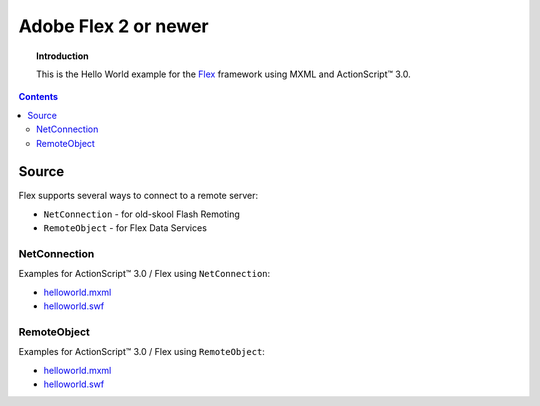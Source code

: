 *************************
  Adobe Flex 2 or newer
*************************

.. topic:: Introduction

   This is the Hello World example for the
   `Flex <http://opensource.adobe.com/wiki/display/flexsdk>`_ framework
   using MXML and |ActionScript (TM)| 3.0.

.. contents::

Source
======

Flex supports several ways to connect to a remote server:

- ``NetConnection`` - for old-skool Flash Remoting
- ``RemoteObject`` - for Flex Data Services


NetConnection
-------------

Examples for |ActionScript (TM)| 3.0 / Flex using ``NetConnection``:

- `helloworld.mxml <../../examples/general/helloworld/flex/src/helloworld.mxml>`_
- `helloworld.swf <../../examples/general/helloworld/flex/deploy/helloworld.swf>`_


RemoteObject
------------

Examples for |ActionScript (TM)| 3.0 / Flex using ``RemoteObject``:

- `helloworld.mxml <../../examples/general/helloworld/flex/remoteobject/src/helloworld.mxml>`_
- `helloworld.swf <../../examples/general/helloworld/flex/remoteobject/deploy/helloworld.swf>`_


.. |ActionScript (TM)| unicode:: ActionScript U+2122